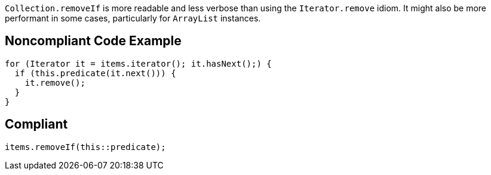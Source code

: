 ``++Collection.removeIf++`` is more readable and less verbose than using the ``++Iterator.remove++`` idiom. It might also be more performant in some cases, particularly for ``++ArrayList++`` instances.

== Noncompliant Code Example

----
for (Iterator it = items.iterator(); it.hasNext();) {
  if (this.predicate(it.next())) {
    it.remove(); 
  } 
}
----

== Compliant

----
items.removeIf(this::predicate);
----
